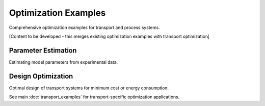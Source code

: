 Optimization Examples
=====================

Comprehensive optimization examples for transport and process systems.

[Content to be developed - this merges existing optimization examples with transport optimization]

Parameter Estimation
--------------------

Estimating model parameters from experimental data.

Design Optimization
-------------------

Optimal design of transport systems for minimum cost or energy consumption.

See main :doc:`transport_examples` for transport-specific optimization applications.
